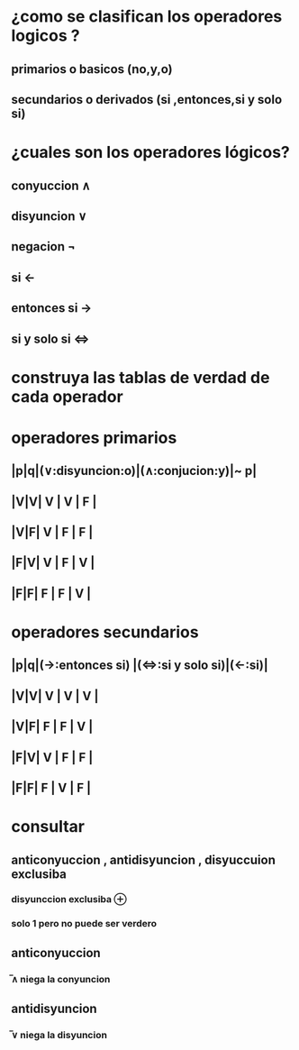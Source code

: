 * ¿como se clasifican los operadores logicos ?
**  primarios o basicos (no,y,o)
** secundarios o derivados (si ,entonces,si y solo si)
* ¿cuales son los operadores lógicos?
** conyuccion ∧
** disyuncion ∨
** negacion ¬
** si ←
** entonces si →
** si y solo si ⇔
* construya las tablas de verdad de cada operador
* operadores primarios
** |p|q|(∨:disyuncion:o)|(∧:conjucion:y)|~ p|
** |V|V|     V          |       V       | F |
** |V|F|     V          |       F       | F |
** |F|V|     V          |       F       | V |
** |F|F|     F          |       F       | V |
* operadores secundarios
** |p|q|(→:entonces si) |(⇔:si y solo si)|(←:si)|
** |V|V|     V          |       V         | V    |
** |V|F|     F          |       F         | V    |
** |F|V|     V          |       F         |  F   |
** |F|F|     F          |       V         | F    |

* consultar 
** anticonyuccion , antidisyuncion  , disyuccuion exclusiba
*** disyunccion exclusiba ⊕
*** solo 1 pero no puede ser verdero
** anticonyuccion
*** ̅∧ niega la conyuncion
** antidisyuncion
*** ̅∨ niega la disyuncion
